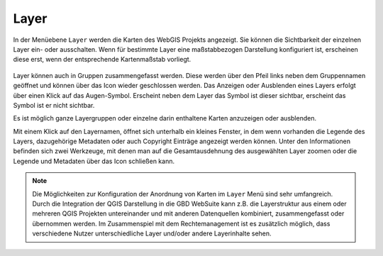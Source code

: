 Layer
=====


In der Menüebene |layers| ``Layer`` werden die Karten des WebGIS Projekts angezeigt. Sie können die Sichtbarkeit der einzelnen Layer ein- oder ausschalten. Wenn für bestimmte Layer eine maßstabbezogen Darstellung konfiguriert ist, erscheinen diese erst, wenn der entsprechende Kartenmaßstab vorliegt.

.. figure:: ../../../screenshots/de/client-user/layer.png
  :align: center

Layer können auch in Gruppen zusammengefasst werden. Diese werden über den Pfeil links neben dem Gruppennamen geöffnet |showother| und können über das Icon |hideother| wieder geschlossen werden.
Das Anzeigen oder Ausblenden eines Layers erfolgt über einen Klick auf das Augen-Symbol. Erscheint neben dem Layer das |showlayer| Symbol ist dieser sichtbar, erscheint das Symbol |hidelayer| ist er nicht sichtbar.

Es ist möglich ganze Layergruppen oder einzelne darin enthaltene Karten anzuzeigen oder ausblenden.

Mit einem Klick auf den Layernamen, öffnet sich unterhalb ein kleines Fenster, in dem wenn vorhanden die Legende des Layers, dazugehörige Metadaten oder auch Copyright Einträge angezeigt werden können. Unter den Informationen befinden sich zwei Werkzeuge, mit denen man auf die Gesamtausdehnung des ausgewählten Layer zoomen |zoom_layer| oder die Legende und Metadaten über das Icon |cancel| schließen kann.

.. note::
 Die Möglichkeiten zur Konfiguration der Anordnung von Karten im |layers| ``Layer`` Menü sind sehr umfangreich. Durch die Integration der QGIS Darstellung in die GBD WebSuite kann z.B. die Layerstruktur aus einem oder mehreren QGIS Projekten untereinander und mit anderen Datenquellen kombiniert, zusammengefasst oder übernommen werden. Im Zusammenspiel mit dem Rechtemanagement ist es zusätzlich möglich, dass verschiedene Nutzer unterschiedliche Layer und/oder andere Layerinhalte sehen.



 .. |menu| image:: ../../../images/baseline-menu-24px.svg
   :width: 30em
 .. |showlayer| image:: ../../../images/baseline-visibility-24px.svg
   :width: 30em
 .. |hidelayer| image:: ../../../images/baseline-visibility_off-24px.svg
   :width: 30em
 .. |layers| image:: ../../../images/baseline-layers-24px.svg
   :width: 30em
 .. |showother| image:: ../../../images/baseline-chevron_right-24px.svg
   :width: 30em
 .. |hideother| image:: ../../../images/baseline-expand_more-24px.svg
   :width: 30em
 .. |cancel| image:: ../../../images/baseline-close-24px.svg
   :width: 30em
 .. |zoom_layer| image:: ../../../images/baseline-zoom_out_map-24px.svg
   :width: 30em
 .. |off_layer| image:: ../../../images/sharp-layers_clear-24px.svg
   :width: 30em
 .. |edit_layer| image:: ../../../images/baseline-create-24px.svg
   :width: 30em
